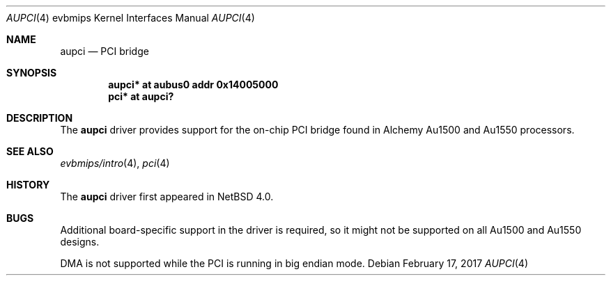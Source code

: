 .\"     $NetBSD: aupci.4,v 1.6 2017/02/17 22:24:46 christos Exp $
.\"
.\" Copyright (c) 2003, 2006 The NetBSD Foundation, Inc.
.\" All rights reserved.
.\"
.\" This code is derived from software contributed to The NetBSD Foundation
.\" by Gregory McGarry.
.\"
.\" Redistribution and use in source and binary forms, with or without
.\" modification, are permitted provided that the following conditions
.\" are met:
.\" 1. Redistributions of source code must retain the above copyright
.\"    notice, this list of conditions and the following disclaimer.
.\" 2. Redistributions in binary form must reproduce the above copyright
.\"    notice, this list of conditions and the following disclaimer in the
.\"    documentation and/or other materials provided with the distribution.
.\"
.\" THIS SOFTWARE IS PROVIDED BY THE NETBSD FOUNDATION, INC. AND CONTRIBUTORS
.\" ``AS IS'' AND ANY EXPRESS OR IMPLIED WARRANTIES, INCLUDING, BUT NOT LIMITED
.\" TO, THE IMPLIED WARRANTIES OF MERCHANTABILITY AND FITNESS FOR A PARTICULAR
.\" PURPOSE ARE DISCLAIMED.  IN NO EVENT SHALL THE FOUNDATION OR CONTRIBUTORS
.\" BE LIABLE FOR ANY DIRECT, INDIRECT, INCIDENTAL, SPECIAL, EXEMPLARY, OR
.\" CONSEQUENTIAL DAMAGES (INCLUDING, BUT NOT LIMITED TO, PROCUREMENT OF
.\" SUBSTITUTE GOODS OR SERVICES; LOSS OF USE, DATA, OR PROFITS; OR BUSINESS
.\" INTERRUPTION) HOWEVER CAUSED AND ON ANY THEORY OF LIABILITY, WHETHER IN
.\" CONTRACT, STRICT LIABILITY, OR TORT (INCLUDING NEGLIGENCE OR OTHERWISE)
.\" ARISING IN ANY WAY OUT OF THE USE OF THIS SOFTWARE, EVEN IF ADVISED OF THE
.\" POSSIBILITY OF SUCH DAMAGE.
.\"
.Dd February 17, 2017
.Dt AUPCI 4 evbmips
.Os
.Sh NAME
.Nm aupci
.Nd PCI bridge
.Sh SYNOPSIS
.Cd "aupci* at aubus0 addr 0x14005000"
.Cd "pci* at aupci?"
.Sh DESCRIPTION
The
.Nm
driver provides support for the on-chip PCI bridge found in Alchemy Au1500
and Au1550 processors.
.Sh SEE ALSO
.Xr evbmips/intro 4 ,
.Xr pci 4
.Sh HISTORY
The
.Nm
driver first appeared in
.Nx 4.0 .
.Sh BUGS
Additional board-specific support in the driver is
required, so it might not be supported on all Au1500 and Au1550 designs.
.Pp
DMA is not supported while the PCI is running in big endian mode.
